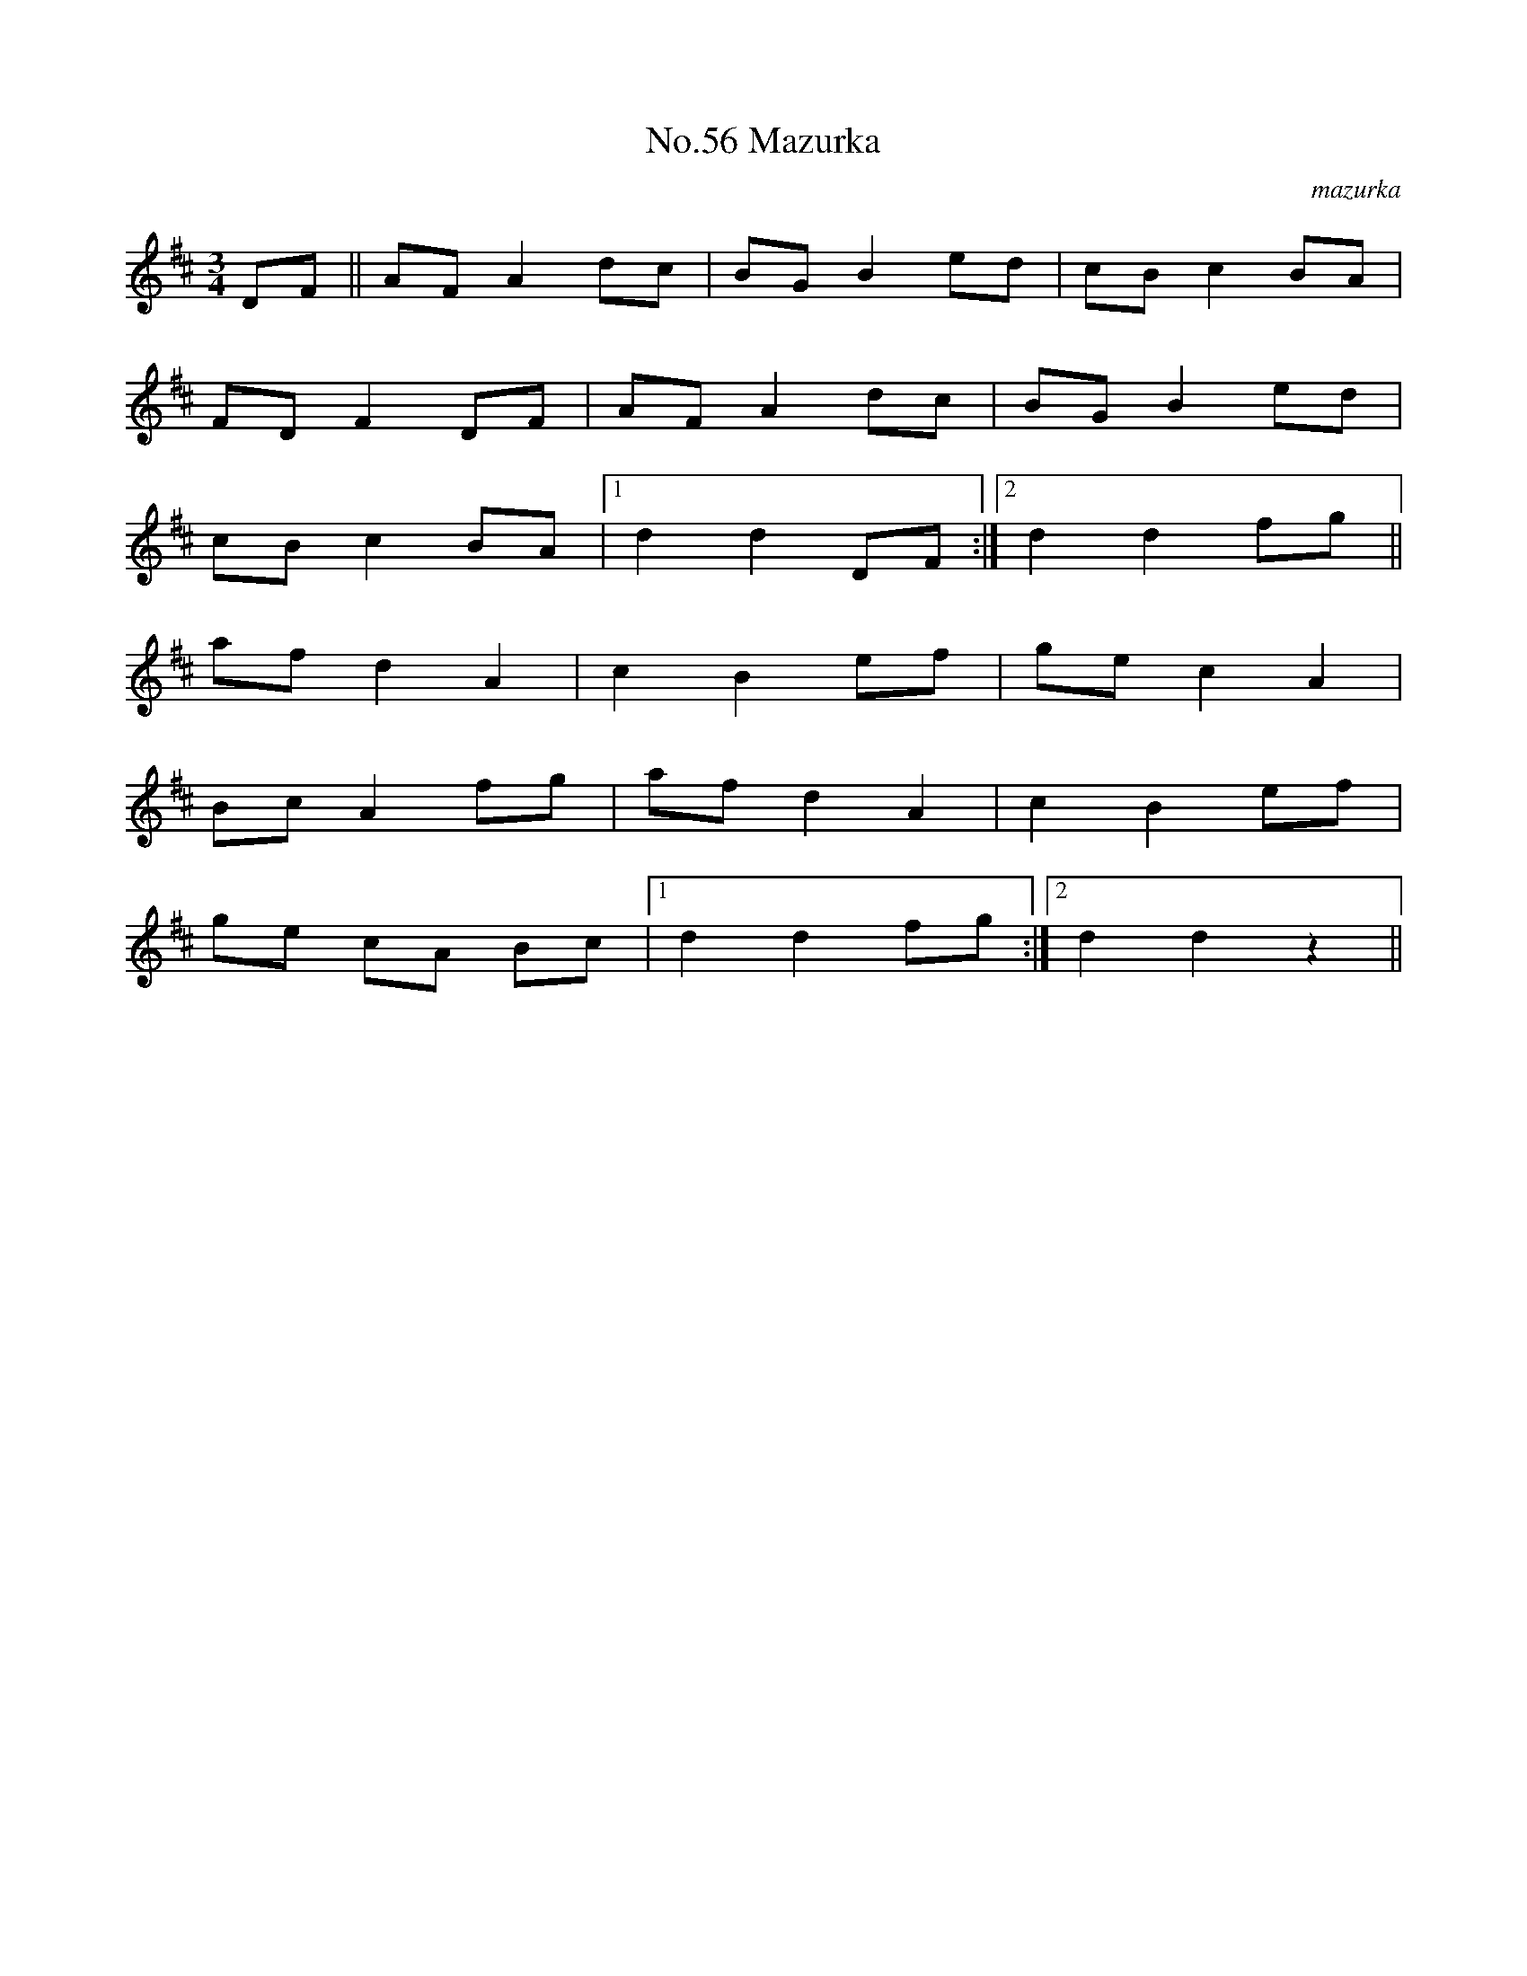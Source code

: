 X:2
T:No.56 Mazurka
C:mazurka
M:3/4
L:1/8
K:D
DF||AFA2dc|BGB2ed|cBc2BA|
FDF2DF|AFA2dc|BGB2ed|
cBc2BA|[1d2d2DF:|[2d2d2fg||
afd2A2|c2B2ef|gec2A2|
BcA2fg|afd2A2|c2B2ef|
ge cA Bc|[1d2d2fg:|[2d2d2z2||

